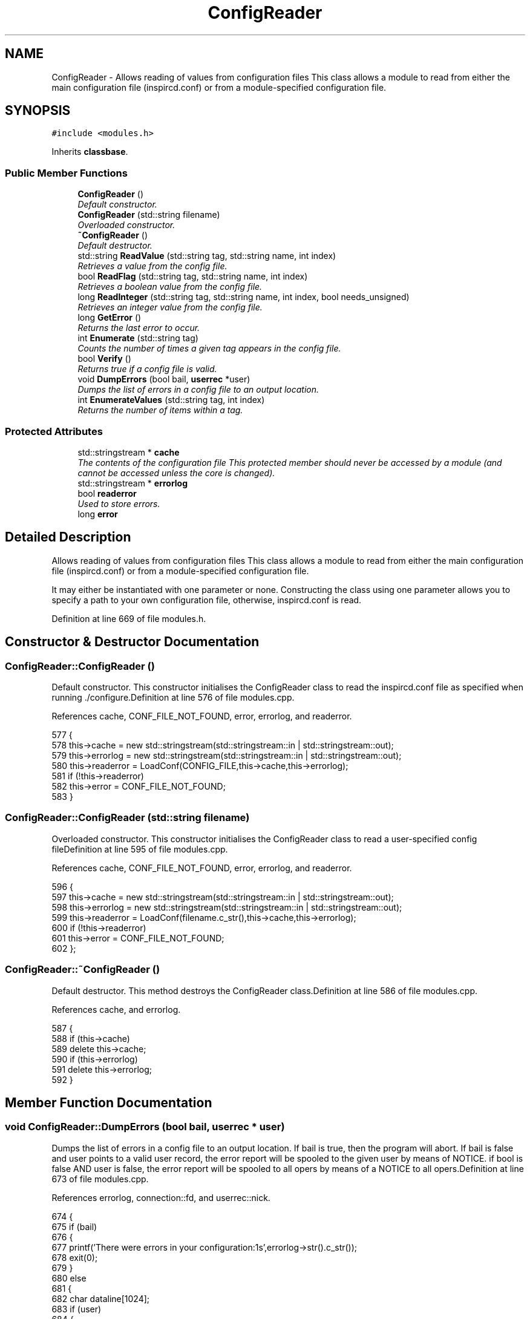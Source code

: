 .TH "ConfigReader" 3 "28 Mar 2005" "InspIRCd" \" -*- nroff -*-
.ad l
.nh
.SH NAME
ConfigReader \- Allows reading of values from configuration files This class allows a module to read from either the main configuration file (inspircd.conf) or from a module-specified configuration file.  

.PP
.SH SYNOPSIS
.br
.PP
\fC#include <modules.h>\fP
.PP
Inherits \fBclassbase\fP.
.PP
.SS "Public Member Functions"

.in +1c
.ti -1c
.RI "\fBConfigReader\fP ()"
.br
.RI "\fIDefault constructor. \fP"
.ti -1c
.RI "\fBConfigReader\fP (std::string filename)"
.br
.RI "\fIOverloaded constructor. \fP"
.ti -1c
.RI "\fB~ConfigReader\fP ()"
.br
.RI "\fIDefault destructor. \fP"
.ti -1c
.RI "std::string \fBReadValue\fP (std::string tag, std::string name, int index)"
.br
.RI "\fIRetrieves a value from the config file. \fP"
.ti -1c
.RI "bool \fBReadFlag\fP (std::string tag, std::string name, int index)"
.br
.RI "\fIRetrieves a boolean value from the config file. \fP"
.ti -1c
.RI "long \fBReadInteger\fP (std::string tag, std::string name, int index, bool needs_unsigned)"
.br
.RI "\fIRetrieves an integer value from the config file. \fP"
.ti -1c
.RI "long \fBGetError\fP ()"
.br
.RI "\fIReturns the last error to occur. \fP"
.ti -1c
.RI "int \fBEnumerate\fP (std::string tag)"
.br
.RI "\fICounts the number of times a given tag appears in the config file. \fP"
.ti -1c
.RI "bool \fBVerify\fP ()"
.br
.RI "\fIReturns true if a config file is valid. \fP"
.ti -1c
.RI "void \fBDumpErrors\fP (bool bail, \fBuserrec\fP *user)"
.br
.RI "\fIDumps the list of errors in a config file to an output location. \fP"
.ti -1c
.RI "int \fBEnumerateValues\fP (std::string tag, int index)"
.br
.RI "\fIReturns the number of items within a tag. \fP"
.in -1c
.SS "Protected Attributes"

.in +1c
.ti -1c
.RI "std::stringstream * \fBcache\fP"
.br
.RI "\fIThe contents of the configuration file This protected member should never be accessed by a module (and cannot be accessed unless the core is changed). \fP"
.ti -1c
.RI "std::stringstream * \fBerrorlog\fP"
.br
.ti -1c
.RI "bool \fBreaderror\fP"
.br
.RI "\fIUsed to store errors. \fP"
.ti -1c
.RI "long \fBerror\fP"
.br
.in -1c
.SH "Detailed Description"
.PP 
Allows reading of values from configuration files This class allows a module to read from either the main configuration file (inspircd.conf) or from a module-specified configuration file. 

It may either be instantiated with one parameter or none. Constructing the class using one parameter allows you to specify a path to your own configuration file, otherwise, inspircd.conf is read. 
.PP
Definition at line 669 of file modules.h.
.SH "Constructor & Destructor Documentation"
.PP 
.SS "ConfigReader::ConfigReader ()"
.PP
Default constructor. This constructor initialises the ConfigReader class to read the inspircd.conf file as specified when running ./configure.Definition at line 576 of file modules.cpp.
.PP
References cache, CONF_FILE_NOT_FOUND, error, errorlog, and readerror.
.PP
.nf
577 {
578         this->cache = new std::stringstream(std::stringstream::in | std::stringstream::out);
579         this->errorlog = new std::stringstream(std::stringstream::in | std::stringstream::out);
580         this->readerror = LoadConf(CONFIG_FILE,this->cache,this->errorlog);
581         if (!this->readerror)
582                 this->error = CONF_FILE_NOT_FOUND;
583 }
.fi
.SS "ConfigReader::ConfigReader (std::string filename)"
.PP
Overloaded constructor. This constructor initialises the ConfigReader class to read a user-specified config fileDefinition at line 595 of file modules.cpp.
.PP
References cache, CONF_FILE_NOT_FOUND, error, errorlog, and readerror.
.PP
.nf
596 {
597         this->cache = new std::stringstream(std::stringstream::in | std::stringstream::out);
598         this->errorlog = new std::stringstream(std::stringstream::in | std::stringstream::out);
599         this->readerror = LoadConf(filename.c_str(),this->cache,this->errorlog);
600         if (!this->readerror)
601                 this->error = CONF_FILE_NOT_FOUND;
602 };
.fi
.SS "ConfigReader::~\fBConfigReader\fP ()"
.PP
Default destructor. This method destroys the ConfigReader class.Definition at line 586 of file modules.cpp.
.PP
References cache, and errorlog.
.PP
.nf
587 {
588         if (this->cache)
589                 delete this->cache;
590         if (this->errorlog)
591                 delete this->errorlog;
592 }
.fi
.SH "Member Function Documentation"
.PP 
.SS "void ConfigReader::DumpErrors (bool bail, \fBuserrec\fP * user)"
.PP
Dumps the list of errors in a config file to an output location. If bail is true, then the program will abort. If bail is false and user points to a valid user record, the error report will be spooled to the given user by means of NOTICE. if bool is false AND user is false, the error report will be spooled to all opers by means of a NOTICE to all opers.Definition at line 673 of file modules.cpp.
.PP
References errorlog, connection::fd, and userrec::nick.
.PP
.nf
674 {
675         if (bail)
676         {
677                 printf('There were errors in your configuration:\n%s',errorlog->str().c_str());
678                 exit(0);
679         }
680         else
681         {
682                 char dataline[1024];
683                 if (user)
684                 {
685                         WriteServ(user->fd,'NOTICE %s :There were errors in the configuration file:',user->nick);
686                         while (!errorlog->eof())
687                         {
688                                 errorlog->getline(dataline,1024);
689                                 WriteServ(user->fd,'NOTICE %s :%s',user->nick,dataline);
690                         }
691                 }
692                 else
693                 {
694                         WriteOpers('There were errors in the configuration file:',user->nick);
695                         while (!errorlog->eof())
696                         {
697                                 errorlog->getline(dataline,1024);
698                                 WriteOpers(dataline);
699                         }
700                 }
701                 return;
702         }
703 }
.fi
.SS "int ConfigReader::Enumerate (std::string tag)"
.PP
Counts the number of times a given tag appears in the config file. This method counts the number of times a tag appears in a config file, for use where there are several tags of the same kind, e.g. with opers and connect types. It can be used with the index value of \fBConfigReader::ReadValue\fP to loop through all copies of a multiple instance tag.Definition at line 706 of file modules.cpp.
.PP
References cache.
.PP
.nf
707 {
708         return EnumConf(cache,tag.c_str());
709 }
.fi
.SS "int ConfigReader::EnumerateValues (std::string tag, int index)"
.PP
Returns the number of items within a tag. For example if the tag was <test tag='blah' data='foo'> then this function would return 2. Spaces and newlines both qualify as valid seperators between values.Definition at line 711 of file modules.cpp.
.PP
References cache.
.PP
.nf
712 {
713         return EnumValues(cache, tag.c_str(), index);
714 }
.fi
.SS "long ConfigReader::GetError ()"
.PP
Returns the last error to occur. Valid errors can be found by looking in \fBmodules.h\fP. Any nonzero value indicates an error condition. A call to \fBGetError()\fP resets the error flag back to 0.Definition at line 666 of file modules.cpp.
.PP
References error.
.PP
.nf
667 {
668         long olderr = this->error;
669         this->error = 0;
670         return olderr;
671 }
.fi
.SS "bool ConfigReader::ReadFlag (std::string tag, std::string name, int index)"
.PP
Retrieves a boolean value from the config file. This method retrieves a boolean value from the config file. Where multiple copies of the tag exist in the config file, index indicates which of the values to retrieve. The values '1', 'yes' and 'true' in the config file count as true to ReadFlag, and any other value counts as false.Definition at line 620 of file modules.cpp.
.PP
References cache, CONF_VALUE_NOT_FOUND, and error.
.PP
.nf
621 {
622         char val[MAXBUF];
623         char t[MAXBUF];
624         char n[MAXBUF];
625         strlcpy(t,tag.c_str(),MAXBUF);
626         strlcpy(n,name.c_str(),MAXBUF);
627         int res = ReadConf(cache,t,n,index,val);
628         if (!res)
629         {
630                 this->error = CONF_VALUE_NOT_FOUND;
631                 return false;
632         }
633         std::string s = val;
634         return ((s == 'yes') || (s == 'YES') || (s == 'true') || (s == 'TRUE') || (s == '1'));
635 }
.fi
.SS "long ConfigReader::ReadInteger (std::string tag, std::string name, int index, bool needs_unsigned)"
.PP
Retrieves an integer value from the config file. This method retrieves an integer value from the config file. Where multiple copies of the tag exist in the config file, index indicates which of the values to retrieve. Any invalid integer values in the tag will cause the objects error value to be set, and any call to \fBGetError()\fP will return CONF_INVALID_NUMBER to be returned. needs_unsigned is set if the number must be unsigned. If a signed number is placed into a tag which is specified unsigned, 0 will be returned and \fBGetError()\fP will return CONF_NOT_UNSIGNEDDefinition at line 637 of file modules.cpp.
.PP
References cache, CONF_NOT_A_NUMBER, CONF_NOT_UNSIGNED, CONF_VALUE_NOT_FOUND, and error.
.PP
.nf
638 {
639         char val[MAXBUF];
640         char t[MAXBUF];
641         char n[MAXBUF];
642         strlcpy(t,tag.c_str(),MAXBUF);
643         strlcpy(n,name.c_str(),MAXBUF);
644         int res = ReadConf(cache,t,n,index,val);
645         if (!res)
646         {
647                 this->error = CONF_VALUE_NOT_FOUND;
648                 return 0;
649         }
650         for (int i = 0; i < strlen(val); i++)
651         {
652                 if (!isdigit(val[i]))
653                 {
654                         this->error = CONF_NOT_A_NUMBER;
655                         return 0;
656                 }
657         }
658         if ((needs_unsigned) && (atoi(val)<0))
659         {
660                 this->error = CONF_NOT_UNSIGNED;
661                 return 0;
662         }
663         return atoi(val);
664 }
.fi
.SS "std::string ConfigReader::ReadValue (std::string tag, std::string name, int index)"
.PP
Retrieves a value from the config file. This method retrieves a value from the config file. Where multiple copies of the tag exist in the config file, index indicates which of the values to retrieve.Definition at line 604 of file modules.cpp.
.PP
References cache, CONF_VALUE_NOT_FOUND, and error.
.PP
.nf
605 {
606         char val[MAXBUF];
607         char t[MAXBUF];
608         char n[MAXBUF];
609         strlcpy(t,tag.c_str(),MAXBUF);
610         strlcpy(n,name.c_str(),MAXBUF);
611         int res = ReadConf(cache,t,n,index,val);
612         if (!res)
613         {
614                 this->error = CONF_VALUE_NOT_FOUND;
615                 return '';
616         }
617         return std::string(val);
618 }
.fi
.SS "bool ConfigReader::Verify ()"
.PP
Returns true if a config file is valid. This method is partially implemented and will only return false if the config file does not exist or could not be opened.Definition at line 716 of file modules.cpp.
.PP
References readerror.
.PP
.nf
717 {
718         return this->readerror;
719 }
.fi
.SH "Member Data Documentation"
.PP 
.SS "std::stringstream* \fBConfigReader::cache\fP\fC [protected]\fP"
.PP
The contents of the configuration file This protected member should never be accessed by a module (and cannot be accessed unless the core is changed). It will contain a pointer to the configuration file data with unneeded data (such as comments) stripped from it.Definition at line 677 of file modules.h.
.PP
Referenced by ConfigReader(), Enumerate(), EnumerateValues(), ReadFlag(), ReadInteger(), ReadValue(), and ~ConfigReader().
.SS "long \fBConfigReader::error\fP\fC [protected]\fP"
.PP
Definition at line 682 of file modules.h.
.PP
Referenced by ConfigReader(), GetError(), ReadFlag(), ReadInteger(), and ReadValue().
.SS "std::stringstream* \fBConfigReader::errorlog\fP\fC [protected]\fP"
.PP
Definition at line 678 of file modules.h.
.PP
Referenced by ConfigReader(), DumpErrors(), and ~ConfigReader().
.SS "bool \fBConfigReader::readerror\fP\fC [protected]\fP"
.PP
Used to store errors. Definition at line 681 of file modules.h.
.PP
Referenced by ConfigReader(), and Verify().

.SH "Author"
.PP 
Generated automatically by Doxygen for InspIRCd from the source code.
